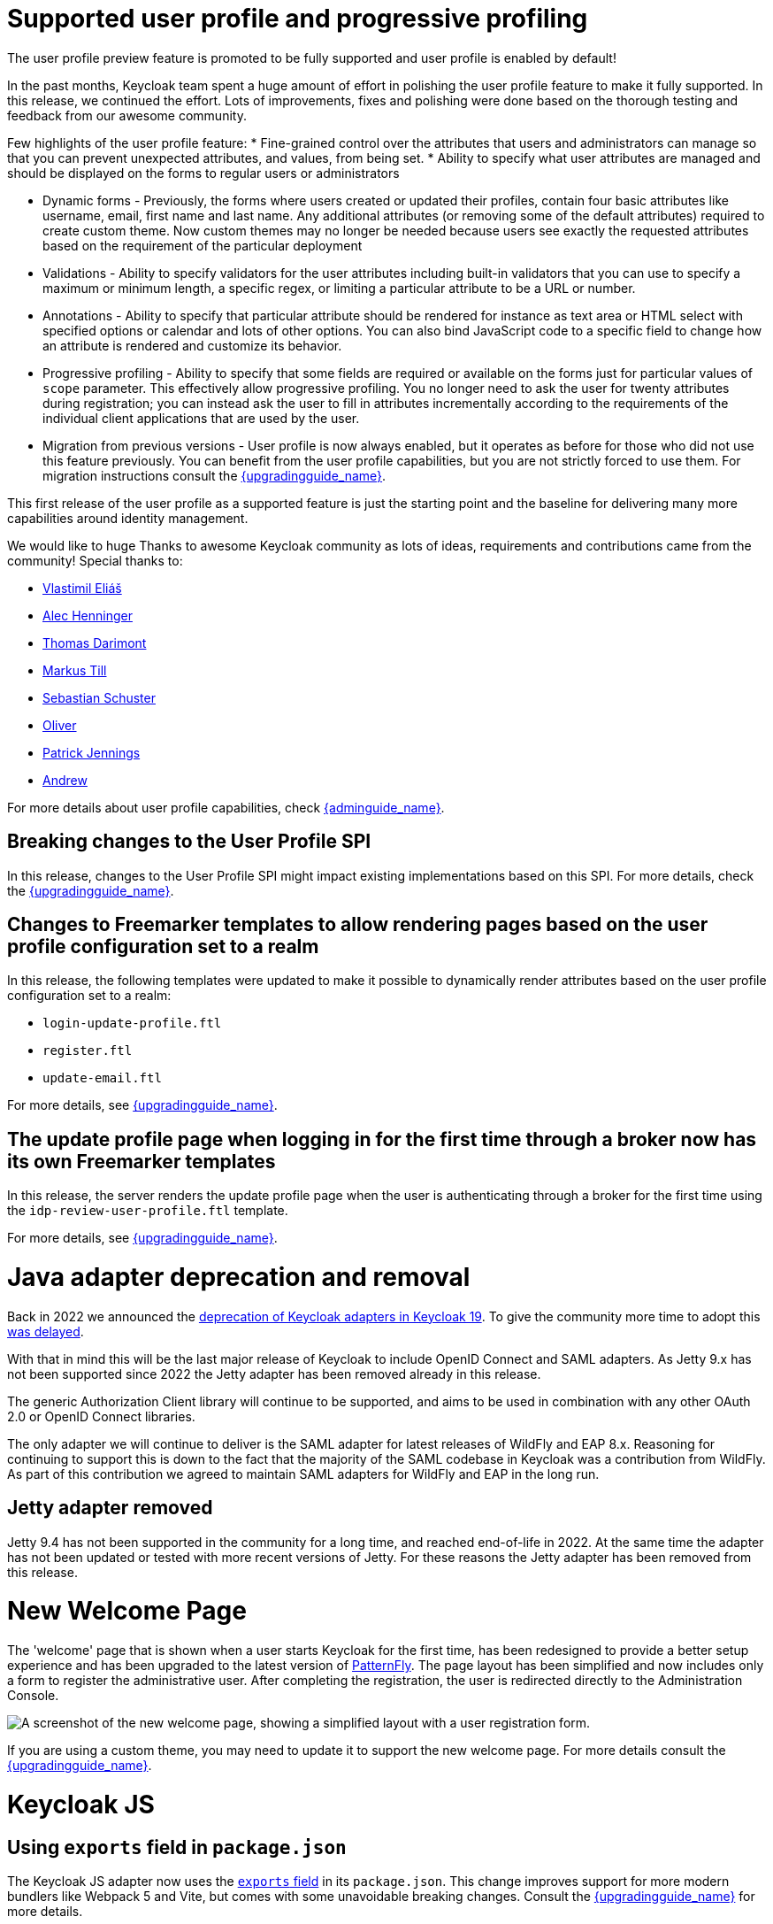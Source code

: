 = Supported user profile and progressive profiling

The user profile preview feature is promoted to be fully supported and user profile is enabled by default!

In the past months, Keycloak team spent a huge amount of effort in polishing the user
profile feature to make it fully supported. In this release, we continued the effort. Lots of improvements, fixes and
polishing were done based on the thorough testing and feedback from our awesome community.

Few highlights of the user profile feature:
* Fine-grained control over the attributes that users and administrators can manage so that you can prevent unexpected attributes, and values, from being set. 
* Ability to specify what user attributes are managed and should be displayed on the forms to regular users or administrators

* Dynamic forms - Previously, the forms where users created or updated their profiles, contain four basic attributes like username, email, first name and last name. Any additional
attributes (or removing some of the default attributes) required to create custom theme. Now custom themes may no longer be needed because users see exactly the requested attributes based on the requirement
of the particular deployment

* Validations - Ability to specify validators for the user attributes including built-in validators that you can use to specify a maximum or minimum length, a specific regex, or limiting a  
particular attribute to be a URL or number.

* Annotations - Ability to specify that particular attribute should be rendered for instance as text area or HTML select with specified options or calendar and lots of other options. You can also bind JavaScript code to a specific field to change how an attribute is rendered and customize its behavior.

* Progressive profiling - Ability to specify that some fields are required or available on the forms just for particular values of `scope` parameter. This effectively allow progressive
profiling. You no longer need to ask the user for twenty attributes during registration; you can instead ask the user to fill in attributes incrementally according to the requirements of the individual client
applications that are used by the user.

* Migration from previous versions - User profile is now always enabled, but it operates as before for those who did not use this feature previously. You can
benefit from the user profile capabilities, but you are not strictly forced to use them. For migration instructions consult the link:{upgradingguide_link}[{upgradingguide_name}].

This first release of the user profile as a supported feature is just the starting point and the baseline for delivering many more capabilities around identity management.

We would like to huge Thanks to awesome Keycloak community as lots of ideas, requirements and contributions came from the community! Special thanks to:

* https://github.com/velias[Vlastimil Eliáš]
* https://github.com/alechenninger[Alec Henninger]
* https://github.com/thomasdarimont[Thomas Darimont]
* https://github.com/bs-matil[Markus Till]
* https://github.com/sschu[Sebastian Schuster]
* https://github.com/antikalk[Oliver]
* https://github.com/patrickjennings[Patrick Jennings]
* https://github.com/adrhine[Andrew]

For more details about user profile capabilities, check link:{adminguide_link}#user-profile[{adminguide_name}].

== Breaking changes to the User Profile SPI

In this release, changes to the User Profile SPI might impact existing implementations based on this SPI. For more details, check the
link:{upgradingguide_link}[{upgradingguide_name}].

== Changes to Freemarker templates to allow rendering pages based on the user profile configuration set to a realm

In this release, the following templates were updated to make it possible to dynamically render attributes based
on the user profile configuration set to a realm:

* `login-update-profile.ftl`
* `register.ftl`
* `update-email.ftl`

For more details, see link:{upgradingguide_link}[{upgradingguide_name}].

== The update profile page when logging in for the first time through a broker now has its own Freemarker templates

In this release, the server renders the update profile page when the user is authenticating through a broker for the
first time using the `idp-review-user-profile.ftl` template.

For more details, see link:{upgradingguide_link}[{upgradingguide_name}].

= Java adapter deprecation and removal

Back in 2022 we announced the https://www.keycloak.org/2022/02/adapter-deprecation.html[deprecation of Keycloak adapters in Keycloak 19].
To give the community more time to adopt this https://www.keycloak.org/2023/03/adapter-deprecation-update.html[was delayed].

With that in mind this will be the last major release of Keycloak to include OpenID Connect and SAML adapters.
As Jetty 9.x has not been supported since 2022 the Jetty adapter has been removed already in this release.

The generic Authorization Client library will continue to be supported, and aims to be used in combination with any
other OAuth 2.0 or OpenID Connect libraries.

The only adapter we will continue to deliver is the SAML adapter for latest releases of WildFly and EAP 8.x. Reasoning
for continuing to support this is down to the fact that the majority of the SAML codebase in Keycloak was a contribution
from WildFly. As part of this contribution we agreed to maintain SAML adapters for WildFly and EAP in the long run.

== Jetty adapter removed

Jetty 9.4 has not been supported in the community for a long time, and reached end-of-life in 2022. At the same time the
adapter has not been updated or tested with more recent versions of Jetty. For these reasons the Jetty adapter has been
removed from this release.

= New Welcome Page

The 'welcome' page that is shown when a user starts Keycloak for the first time, has been redesigned to provide a better setup experience and has been upgraded to the latest version of https://www.patternfly.org/[PatternFly]. The page layout has been simplified and now includes only a form to register the administrative user. After completing the registration, the user is redirected directly to the Administration Console.

image::images/new-welcome-screen.png["A screenshot of the new welcome page, showing a simplified layout with a user registration form."]

If you are using a custom theme, you may need to update it to support the new welcome page. For more details consult the link:{upgradingguide_link}[{upgradingguide_name}].

= Keycloak JS

== Using `exports` field in `package.json`

The Keycloak JS adapter now uses the https://webpack.js.org/guides/package-exports/[`exports` field] in its `package.json`. This change improves support for more modern bundlers like Webpack 5 and Vite, but comes with some unavoidable breaking changes. Consult the link:{upgradingguide_link}[{upgradingguide_name}] for more details.

== PKCE enabled by default

The Keycloak JS adapter now sets the `pkceMethod` option to `S256` by default. This enables Proof Key Code Exchange (https://datatracker.ietf.org/doc/html/rfc7636[PKCE]) for all applications using the adapter. If you are using the adapter on a system that doesn't support PKCE, you can set the `pkceMethod` option to `false` to disable it.

= Truststore Improvements

Keycloak introduces an improved truststores configuration options. The Keycloak truststore is now used across the server: for outgoing connections, mTLS, database drivers and more. It's no longer needed to configure separate truststores for individual areas. To configure the truststore, you can put your truststores files or certificates in the default `conf/truststores`, or use the new `truststore-paths` config option. For details refer to the relevant https://www.keycloak.org/server/keycloak-truststore[guide].

= Versioned Features

Features now support versioning. For preserving backward compatibility all existing features (incl. `account2` and `account3`) are marked as version 1. Newly introduced feature will leverage the versioning allowing users to easily select between different implementations of desired features.

For details refer to the https://www.keycloak.org/server/features[features guide].

== Keycloak CR Truststores

You may also take advantage of the new server-side handling of truststores via the Keycloak CR, for example:

[source,yaml]
----
spec:
  truststores:
    mystore:
      secret:
        name: mystore-secret
    myotherstore:
      secret:
        name: myotherstore-secret
----

Currently only Secrets are supported.

== Trust Kubernetes CA

The cert for the Kubernetes CA is added automatically to your {project_name} Pods managed by the Operator.

= Automatic certificate management for SAML identity providers

The SAML identity providers can now be configured to automatically download the signing certificates from the IDP entity metadata descriptor endpoint. In order to use the new feature the option `Metadata descriptor URL` should be configured in the provider (URL where the IDP metadata information with the certificates is published) and `Use metadata descriptor URL` needs to be `ON`. The certificates are automatically downloaded and cached in the `public-key-storage` SPI from that URL. The certificates can also be reloaded or imported from the admin console, using the action combo in the provider page.

See the https://www.keycloak.org/docs/latest/server_admin/index.html#saml-v2-0-identity-providers[documentation] for more details about the new options.

= Non-blocking health check for load balancers

A new health check endpoint available at `/lb-check` was added.
The execution is running in the event loop which means this check is responsive also in overloaded situations when Keycloak needs to handle many requests waiting in request queue.
This behavior is useful, for example, in multi-site deployment where we do not want to fail over to the other site under heavy load.
The endpoint is currently checking availability of the embedded and external Infinispan caches. Other checks may be added later.


This endpoint is not available by default.
To enable it, run Keycloak with feature `multi-site`.
Proceed to https://www.keycloak.org/server/features[Enabling and disabling features] guide for more details.

= Keycloak CR Optimized Field

The Keycloak CR now includes an `startOptimized` field, which may be used to override the default assumption about whether to use the `--optimized` flag for the start command.
As a result, you can use the CR to configure build time options also when a custom Keycloak image is used.

= Enhanced reverse proxy settings

It is now possible to separately enable parsing of either `Forwarded` or `X-Forwarded-*` headers via the new `--proxy-headers` option.
For details consult the https://www.keycloak.org/server/reverseproxy[Reverse Proxy Guide].
The original `--proxy` option is now deprecated and will be removed in a future release. For migration instructions consult the link:{upgradingguide_link}[{upgradingguide_name}].

= Changes to the user representation in both Admin API and Account contexts

In this release, we are encapsulating the root user attributes (such as `username`, `email`, `firstName`, `lastName`, and `locale`) by moving them to a base/abstract class in order to align how these attributes
are marshalled and unmarshalled when using both Admin and Account REST APIs.

This strategy provides consistency in how attributes are managed by clients and makes sure they conform to the user profile
configuration set to a realm.

For more details, see link:{upgradingguide_link}[{upgradingguide_name}].

= Sequential loading of offline sessions and remote sessions

Starting with this release, the first member of a Keycloak cluster will load remote sessions sequentially instead of in parallel.
If offline session preloading is enabled, those will be loaded sequentially as well.

For more details, see link:{upgradingguide_link}[{upgradingguide_name}].

= Performing actions on behalf of another user is not longer possible when the user is already authenticated

In this release, you can no longer perform actions such as email verification if the user is already authenticated
and the action is bound to another user. For instance, a user can not complete the verification email flow if the email link
is bound to a different account.

= Changes to the email verification flow

In this release, if a user tries to follow the link to verify the email and the email was previously verified, a proper message
will be shown.

In addition to that, a new error (`EMAIL_ALREADY_VERIFIED`) event will be fired to indicate an attempt to verify an already verified email. You can
use this event to track possible attempts to hijack user accounts in case the link has leaked or to alert users if they do not recognize the action.

= Deprecated offline session preloading

The default behavior of Keycloak is to load offline sessions on demand.
The old behavior to preload them at startup is now deprecated, as pre-loading them at startup doesn't scale well with a growing number of sessions, and increases Keycloak memory usage. The old behavior will be removed in a future release.

For more details, check the
link:{upgradingguide_link}[{upgradingguide_name}].

= Configuration option for offline session lifespan override in memory

To reduce memory requirements, we introduced a configuration option to shorten lifespan for offline sessions imported into the Infinispan caches. Currently, the offline session lifespan override is disabled by default.

For more details, check the
link:{adminguide_link}#_offline-access[{adminguide_name}].

= Infinispan metrics use labels for cache manager and cache names

When enabling metrics for {project_name}'s embedded caches, the metrics now use labels for the cache manager and the cache names.

For more details, check the
link:{upgradingguide_link}[{upgradingguide_name}].

= Authorization Policy

In previous versions of Keycloak when the last member of a User, Group or Client policy was deleted then that policy would also be deleted. Unfortunately this could lead to an escalation of privileges if the policy was used in an aggregate policy. To avoid privilege escalation the effect policies are no longer deleted and an administrator will need to update those policies.

= Keycloak CR cache-config-file option

The Keycloak CR now allows for specifying the `cache-config-file` option via the `cache` spec `configMapFile` field, for example:

----
apiVersion: k8s.keycloak.org/v2alpha1
kind: Keycloak
metadata:
  name: example-kc
spec:
  ...
  cache:
    configMapFile:
      name: my-configmap
      key: config.xml
----

= Temporary lockout log replaced with event

There is now a new event `USER_DISABLED_BY_TEMPORARY_LOCKOUT` when a user is temporarily locked out by the brute force protector.
The log with ID `KC-SERVICES0053` has been removed as the new event offers the information in a structured form.

For more details, check the
link:{upgradingguide_link}[{upgradingguide_name}].

= Updates to cookies

Cookie handling code has been refactored and improved, including a new Cookie Provider. This provides better consistency
for cookies handled by Keycloak, and the ability to introduce configuration options around cookies if needed.

= SAML User Attribute Mapper For NameID now suggests only valid NameID formats

User Attribute Mapper For NameID allowed setting `Name ID Format` option to the following values:

- `urn:oasis:names:tc:SAML:1.1:nameid-format:X509SubjectName`
- `urn:oasis:names:tc:SAML:1.1:nameid-format:WindowsDomainQualifiedName`
- `urn:oasis:names:tc:SAML:2.0:nameid-format:kerberos`
- `urn:oasis:names:tc:SAML:2.0:nameid-format:entity`

However, Keycloak does not support receiving `AuthnRequest` document with one of these `NameIDPolicy`, therefore these
mappers would never be used. The supported options were updated to only include the following Name ID Formats:

- `urn:oasis:names:tc:SAML:1.1:nameid-format:emailAddress`
- `urn:oasis:names:tc:SAML:1.1:nameid-format:unspecified`
- `urn:oasis:names:tc:SAML:2.0:nameid-format:persistent`
- `urn:oasis:names:tc:SAML:2.0:nameid-format:transient`
